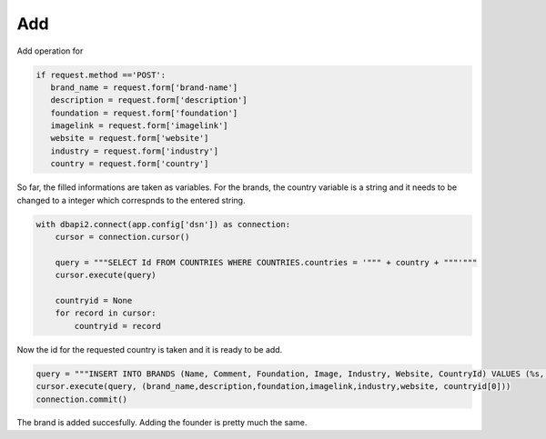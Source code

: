 Add
^^^

Add operation for

.. code-block:: python

   if request.method =='POST':
      brand_name = request.form['brand-name']
      description = request.form['description']
      foundation = request.form['foundation']
      imagelink = request.form['imagelink']
      website = request.form['website']
      industry = request.form['industry']
      country = request.form['country']

So far, the filled informations are taken as variables. For the brands, the country variable is a string and it needs to be changed to a integer which correspnds to the entered string.

.. code-block:: python

   with dbapi2.connect(app.config['dsn']) as connection:
       cursor = connection.cursor()

       query = """SELECT Id FROM COUNTRIES WHERE COUNTRIES.countries = '""" + country + """'"""
       cursor.execute(query)

       countryid = None
       for record in cursor:
           countryid = record

Now the id for the requested country is taken and it is ready to be add.

.. code-block:: python

    query = """INSERT INTO BRANDS (Name, Comment, Foundation, Image, Industry, Website, CountryId) VALUES (%s, %s, %s, %s, %s, %s, %s);"""
    cursor.execute(query, (brand_name,description,foundation,imagelink,industry,website, countryid[0]))
    connection.commit()

The brand is added succesfully. Adding the founder is pretty much the same.

